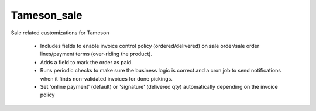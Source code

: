 ============
Tameson_sale
============


Sale related customizations for Tameson

    * Includes fields to enable invoice control policy (ordered/delivered)
      on sale order/sale order lines/payment terms (over-riding the product).
    * Adds a field to mark the order as paid.
    * Runs periodic checks to make sure the business logic is correct and
      a cron job to send notifications when it finds non-validated invoices
      for done pickings.
    * Set 'online payment' (default) or 'signature' (delivered qty) automatically depending on the invoice policy
